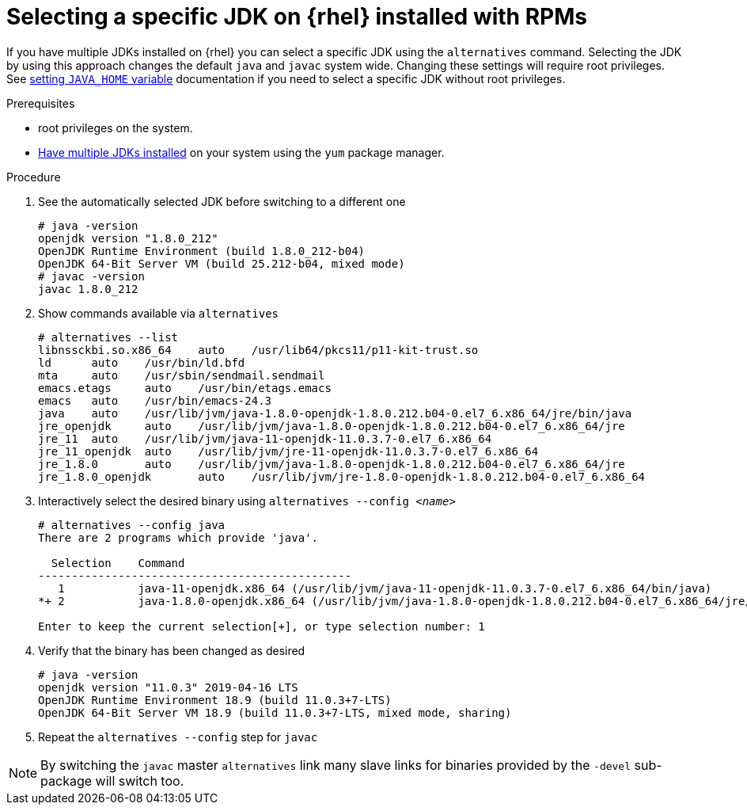 [id="rhel_select_jdk_rpm"]
= Selecting a specific JDK on {rhel} installed with RPMs

If you have multiple JDKs installed on {rhel} you can select a
specific JDK using the `alternatives` command. Selecting the JDK by using this
approach changes the default `java` and `javac` system wide. Changing these settings
will require root privileges.
See xref:proc-rhel-setting-java-home-env-variable.adoc[setting `JAVA_HOME` variable]
documentation if you need to select a specific JDK without root privileges.

.Prerequisites
* root privileges on the system.
* xref:proc-rhel-installing-multiple-major-versions.adoc[Have multiple JDKs installed] on your system using the `yum` package manager.

.Procedure
. See the automatically selected JDK before switching to a different one
+
----
# java -version
openjdk version "1.8.0_212"
OpenJDK Runtime Environment (build 1.8.0_212-b04)
OpenJDK 64-Bit Server VM (build 25.212-b04, mixed mode)
# javac -version
javac 1.8.0_212
----
+
. Show commands available via `alternatives`
+
----
# alternatives --list
libnssckbi.so.x86_64	auto	/usr/lib64/pkcs11/p11-kit-trust.so
ld	auto	/usr/bin/ld.bfd
mta	auto	/usr/sbin/sendmail.sendmail
emacs.etags	auto	/usr/bin/etags.emacs
emacs	auto	/usr/bin/emacs-24.3
java	auto	/usr/lib/jvm/java-1.8.0-openjdk-1.8.0.212.b04-0.el7_6.x86_64/jre/bin/java
jre_openjdk	auto	/usr/lib/jvm/java-1.8.0-openjdk-1.8.0.212.b04-0.el7_6.x86_64/jre
jre_11	auto	/usr/lib/jvm/java-11-openjdk-11.0.3.7-0.el7_6.x86_64
jre_11_openjdk	auto	/usr/lib/jvm/jre-11-openjdk-11.0.3.7-0.el7_6.x86_64
jre_1.8.0	auto	/usr/lib/jvm/java-1.8.0-openjdk-1.8.0.212.b04-0.el7_6.x86_64/jre
jre_1.8.0_openjdk	auto	/usr/lib/jvm/jre-1.8.0-openjdk-1.8.0.212.b04-0.el7_6.x86_64
----
+
. Interactively select the desired binary using `alternatives --config _<name>_`
+
----
# alternatives --config java
There are 2 programs which provide 'java'.

  Selection    Command
-----------------------------------------------
   1           java-11-openjdk.x86_64 (/usr/lib/jvm/java-11-openjdk-11.0.3.7-0.el7_6.x86_64/bin/java)
*+ 2           java-1.8.0-openjdk.x86_64 (/usr/lib/jvm/java-1.8.0-openjdk-1.8.0.212.b04-0.el7_6.x86_64/jre/bin/java)

Enter to keep the current selection[+], or type selection number: 1
----
. Verify that the binary has been changed as desired
+
----
# java -version
openjdk version "11.0.3" 2019-04-16 LTS
OpenJDK Runtime Environment 18.9 (build 11.0.3+7-LTS)
OpenJDK 64-Bit Server VM 18.9 (build 11.0.3+7-LTS, mixed mode, sharing)
----
+
. Repeat the `alternatives --config` step for `javac`

[NOTE]
====
By switching the `javac` master `alternatives` link many slave links for binaries provided
by the `-devel` sub-package will switch too.
====
